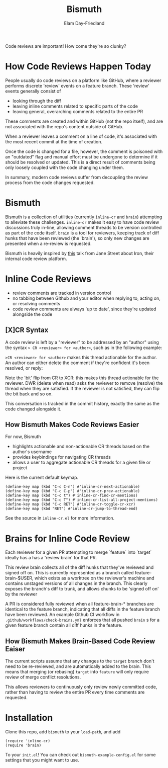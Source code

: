 #+title: Bismuth
#+author: Elam Day-Friedland

Code reviews are important!
How come they're so clunky?


* How Code Reviews Happen Today
People usually do code reviews on a platform like GitHub,
where a reviewer performs discrete 'review' events on a feature branch.
These 'review' events generally consist of
- looking through the diff
- leaving inline comments related to specific parts of the code
- leaving general, overarching comments related to the entire PR

These comments are created and within GitHub (not the repo itself),
and are not associated with the repo's content outside of GitHub.

When a reviewer leaves a comment on a line of code,
it's associated with the most recent commit at the time of creation.

Once the code is changed for a file,
however,
the comment is poisoned with an "outdated" flag and manual effort must be undergone to determine if it should be resolved or updated.
This is a direct result of comments being  only loosely coupled with the code changing under them.

In summary,
modern code reviews suffer from decoupling the review process from the code changes requested.
* Bismuth
Bismuth is a collection of utilities (currently =inline-cr= and =brain=) attempting to alleviate these challenges.
=inline-cr= makes it easy to have code review discussions truly in-line,
allowing comment threads to be version controlled as part of the code itself.
=brain= is a tool for reviewers,
keeping track of diff hunks that have been reviewed (the 'brain'),
so only new changes are presented when a re-review is requested.

Bismuth is heavily inspired by [[https://www.youtube.com/watch?v=MUqvXHEjmus][this]] talk from Jane Street about Iron,
their internal code review platform.

* Inline Code Reviews
- review comments are tracked in version control
- no tabbing between Github and your editor when replying to, acting on, or resolving comments
- code review comments are always 'up to date', since they're updated alongside the code

** [X]CR Syntax
A code review is left by a "reviewer" to be addressed by an "author" using the syntax
=> CR <reviewer> for <author>=, such as in the following example:

[[./img/actionable.png]]

=>CR <reviewer> for <author>= makes this thread actionable for the author.
An author can either delete the comment if they're confident it's been resolved,
or reply:

[[./img/author_response.png]]

Note the 'bit' flip from CR to XCR: this makes this thread actionable for the reviewer.
DWR (delete when read) asks the reviewer to remove (resolve) the thread when they are satisfied.
If the reviewer is not satisfied, they can flip the bit back
and so on.

[[./img/reviewer_response.png]]

This conversation is tracked in the commit history,
exactly the same as the code changed alongside it.


** How Bismuth Makes Code Reviews Easier
For now, Bismuth
- highlights actionable and non-actionable CR threads based on the author's username
- provides keybindings for navigating CR threads
- allows a user to aggregate actionable CR threads for a given file or project


Here is the current default keymap.
#+BEGIN_SRC
(define-key map (kbd "C-c C-n") #'inline-cr-next-actionable)
(define-key map (kbd "C-c C-p") #'inline-cr-prev-actionable)
(define-key map (kbd "C-c t") #'inline-cr-find-cr-mentions)
(define-key map (kbd "C-c T") #'inline-cr-list-all-project-mentions)
(define-key map (kbd "C-c RET") #'inline-cr-toggle-cr-xcr)
(define-key map (kbd "RET") #'inline-cr-jump-to-thread-end)
#+END_SRC
See the source in ~inline-cr.el~ for more information.

* Brains for Inline Code Review
Each reviewer for a given PR attempting to merge `feature` into `target` ideally has a has a 'review brain' for that PR.

This review brain collects all of the diff hunks that they've reviewed and signed off on.
This is currently represented as a branch called feature-brain-$USER,
which exists as a worktree on the reviewer's machine and contains unstaged versions of all changes in the branch.
This clearly exposes the branch's diff to trunk,
and allows chunks to be 'signed off on' by the reviewer

A PR is considered fully reviewed when all feature-brain-* branches are identical to the feature branch,
indicating that all diffs in the feature branch have been reviewed.
An example Github CI workflow in ~.github/workflows/check-brains.yml~ enforces that all pushed =brain= s for a given feature branch contain all diff hunks in the feature.

** How Bismuth Makes Brain-Based Code Review Eaiser
The current scripts assume that any changes to the =target= branch don't need to be re-reviewed,
and are automatically added to the brain.
This means that merging (or rebasing) =target= into =feature= will only require review of merge conflict resolutions.

This allows reviewers to continuously only review newly committed code,
rather than having to review the entire PR every time comments are requested.

* Installation
Clone this repo, add =bismuth= to your =load-path=, and add
#+BEGIN_SRC
(require 'inline-cr)
(require 'brain)
#+END_SRC
To your =init.el=!
You can check out ~bismuth-example-config.el~ for some settings that you might want to use.
